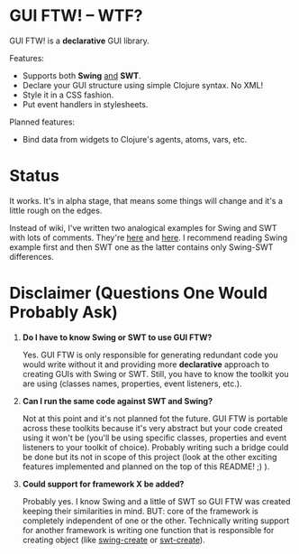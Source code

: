 * GUI FTW! -- WTF?

  GUI FTW! is a *declarative* GUI library.

  Features:
  - Supports both *Swing* _and_ *SWT*.
  - Declare your GUI structure using simple Clojure syntax. No XML!
  - Style it in a CSS fashion.
  - Put event handlers in stylesheets.

  Planned features:
  - Bind data from widgets to Clojure's agents, atoms, vars, etc.

* Status

  It works. It's in alpha stage, that means some things will change
  and it's a little rough on the edges.

  Instead of wiki, I've written two analogical examples for Swing and
  SWT with lots of comments. They're [[https://github.com/santamon/GUIFTW/blob/master/src/guiftw/examples/swing/basic.clj][here]] and [[https://github.com/santamon/GUIFTW/blob/master/src/guiftw/examples/swt/basic.clj][here]]. I recommend
  reading Swing example first and then SWT one as the latter contains
  only Swing-SWT differences.

* Disclaimer (Questions One Would Probably Ask)

  1. *Do I have to know Swing or SWT to use GUI FTW?*

     Yes. GUI FTW is only responsible for generating redundant code
     you would write without it and providing more *declarative*
     approach to creating GUIs with Swing or SWT. Still, you have to
     know the toolkit you are using (classes names, properties, event
     listeners, etc.).

  2. *Can I run the same code against SWT and Swing?*
     
     Not at this point and it's not planned fot the future. GUI FTW is
     portable across these toolkits because it's very abstract but
     your code created using it won't be (you'll be using specific
     classes, properties and event listeners to your toolkit of
     choice). Probably writing such a bridge could be done but its not
     in scope of this project (look at the other exciting features
     implemented and planned on the top of this README! ;) ).

  3. *Could support for framework X be added?*

     Probably yes. I know Swing and a little of SWT so GUI FTW was
     created keeping their similarities in mind. BUT: core of the
     framework is completely independent of one or the
     other. Technically writing support for another framework is
     writing one function that is responsible for creating object
     (like [[https://github.com/santamon/GUIFTW/blob/master/src/guiftw/swing.clj][swing-create]] or [[https://github.com/santamon/GUIFTW/blob/master/src/guiftw/swt.clj][swt-create]]).
